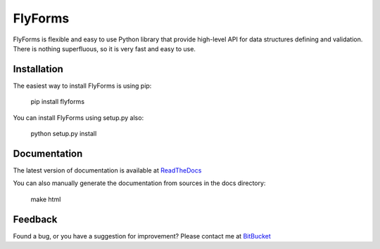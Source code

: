 **FlyForms**
============

FlyForms is flexible and easy to use Python library that provide high-level API for data structures defining and validation.
There is nothing superfluous, so it is very fast and easy to use.

Installation
------------

The easiest way to install FlyForms is using pip:


    pip install flyforms

You can install FlyForms using setup.py also:


    python setup.py install

Documentation
-------------

The latest version of documentation is available at ReadTheDocs_

You can also manually generate the documentation from sources in the docs directory:


    make html


.. _ReadTheDocs: http://flyforms.readthedocs.org/en/latest/


Feedback
--------
Found a bug, or you have a suggestion for improvement? Please contact me at BitBucket_

.. _BitBucket: https://bitbucket.org/ShabashP/flyforms/issues

